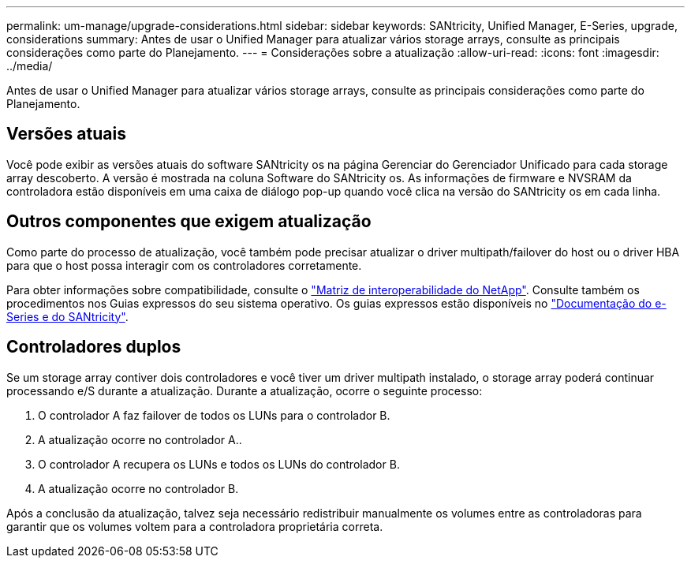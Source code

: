 ---
permalink: um-manage/upgrade-considerations.html 
sidebar: sidebar 
keywords: SANtricity, Unified Manager, E-Series, upgrade, considerations 
summary: Antes de usar o Unified Manager para atualizar vários storage arrays, consulte as principais considerações como parte do Planejamento. 
---
= Considerações sobre a atualização
:allow-uri-read: 
:icons: font
:imagesdir: ../media/


[role="lead"]
Antes de usar o Unified Manager para atualizar vários storage arrays, consulte as principais considerações como parte do Planejamento.



== Versões atuais

Você pode exibir as versões atuais do software SANtricity os na página Gerenciar do Gerenciador Unificado para cada storage array descoberto. A versão é mostrada na coluna Software do SANtricity os. As informações de firmware e NVSRAM da controladora estão disponíveis em uma caixa de diálogo pop-up quando você clica na versão do SANtricity os em cada linha.



== Outros componentes que exigem atualização

Como parte do processo de atualização, você também pode precisar atualizar o driver multipath/failover do host ou o driver HBA para que o host possa interagir com os controladores corretamente.

Para obter informações sobre compatibilidade, consulte o https://imt.netapp.com/matrix/#welcome["Matriz de interoperabilidade do NetApp"^]. Consulte também os procedimentos nos Guias expressos do seu sistema operativo. Os guias expressos estão disponíveis no https://docs.netapp.com/us-en/e-series/index.html["Documentação do e-Series e do SANtricity"^].



== Controladores duplos

Se um storage array contiver dois controladores e você tiver um driver multipath instalado, o storage array poderá continuar processando e/S durante a atualização. Durante a atualização, ocorre o seguinte processo:

. O controlador A faz failover de todos os LUNs para o controlador B.
. A atualização ocorre no controlador A..
. O controlador A recupera os LUNs e todos os LUNs do controlador B.
. A atualização ocorre no controlador B.


Após a conclusão da atualização, talvez seja necessário redistribuir manualmente os volumes entre as controladoras para garantir que os volumes voltem para a controladora proprietária correta.

